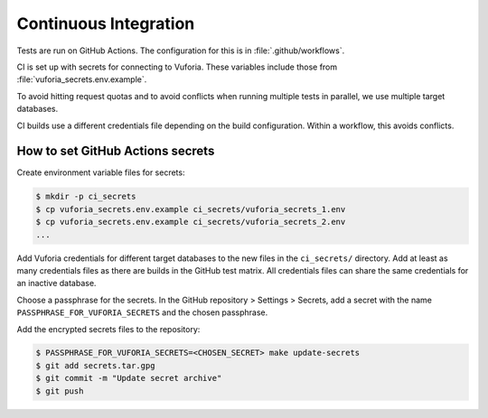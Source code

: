 Continuous Integration
======================

Tests are run on GitHub Actions.
The configuration for this is in :file:`.github/workflows`.

CI is set up with secrets for connecting to Vuforia.
These variables include those from :file:`vuforia_secrets.env.example`.

To avoid hitting request quotas and to avoid conflicts when running multiple tests in parallel, we use multiple target databases.

CI builds use a different credentials file depending on the build configuration.
Within a workflow, this avoids conflicts.

How to set GitHub Actions secrets
---------------------------------

Create environment variable files for secrets:

.. code-block:: console

   $ mkdir -p ci_secrets
   $ cp vuforia_secrets.env.example ci_secrets/vuforia_secrets_1.env
   $ cp vuforia_secrets.env.example ci_secrets/vuforia_secrets_2.env
   ...

Add Vuforia credentials for different target databases to the new files in the ``ci_secrets/`` directory.
Add at least as many credentials files as there are builds in the GitHub test matrix.
All credentials files can share the same credentials for an inactive database.

Choose a passphrase for the secrets.
In the GitHub repository > Settings > Secrets, add a secret with the name ``PASSPHRASE_FOR_VUFORIA_SECRETS`` and the chosen passphrase.

Add the encrypted secrets files to the repository:

.. code-block:: console

   $ PASSPHRASE_FOR_VUFORIA_SECRETS=<CHOSEN_SECRET> make update-secrets
   $ git add secrets.tar.gpg
   $ git commit -m "Update secret archive"
   $ git push
